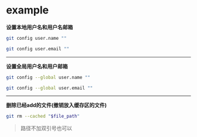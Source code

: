 # بِسْمِ اللّهِ الرَّحْمـَنِ الرَّحِيمِ

* example

*设置本地用户名和用户名邮箱*
#+BEGIN_SRC sh
git config user.name ""
#+END_SRC
#+BEGIN_SRC sh
git config user.email ""
#+END_SRC
-----
*设置全局用户名和用户邮箱*
#+BEGIN_SRC sh
git config --global user.name ""
#+END_SRC
#+BEGIN_SRC sh
git config --global user.email ""
#+END_SRC
-----
*删除已经add的文件(撤销放入缓存区的文件)*
#+BEGIN_SRC sh
git rm --cached "$file_path"
#+END_SRC
#+BEGIN_QUOTE
路径不加双引号也可以
#+END_QUOTE

